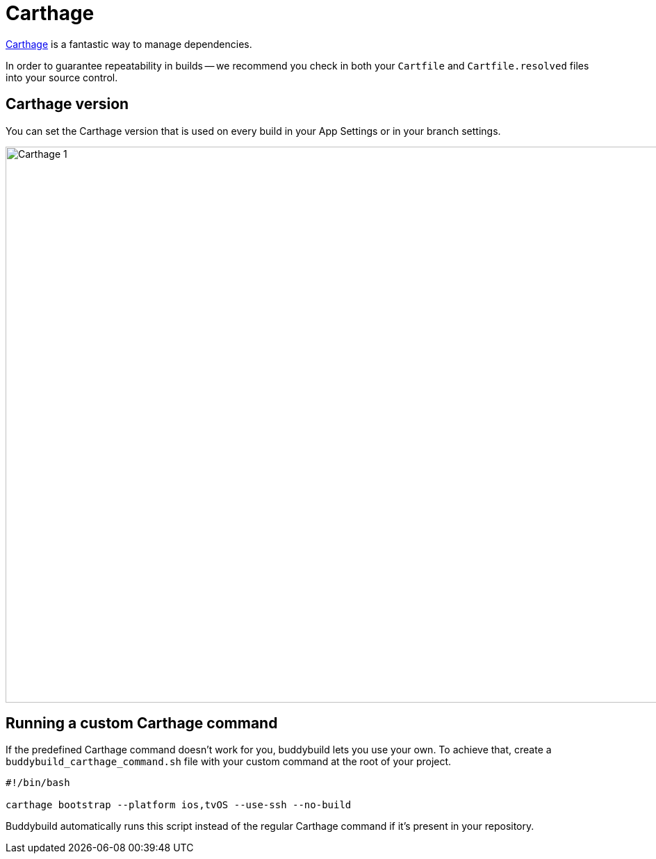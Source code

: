 = Carthage

link:https://github.com/Carthage/Carthage[Carthage] is a fantastic way
to manage dependencies.

In order to guarantee repeatability in builds -- we recommend you check
in both your `Cartfile` and `Cartfile.resolved` files into your source
control.

== Carthage version

You can set the Carthage version that is used on every build in your App
Settings or in your branch settings.

image:img/Carthage-1.png[,1500,800]

== Running a custom Carthage command

If the predefined Carthage command doesn't work for you, buddybuild lets
you use your own. To achieve that, create a
`buddybuild_carthage_command.sh` file with your custom command at the
root of your project.

[[code-samples]]
--
[source,bash]
----
#!/bin/bash

carthage bootstrap --platform ios,tvOS --use-ssh --no-build
----
--

Buddybuild automatically runs this script instead of the regular
Carthage command if it's present in your repository.
